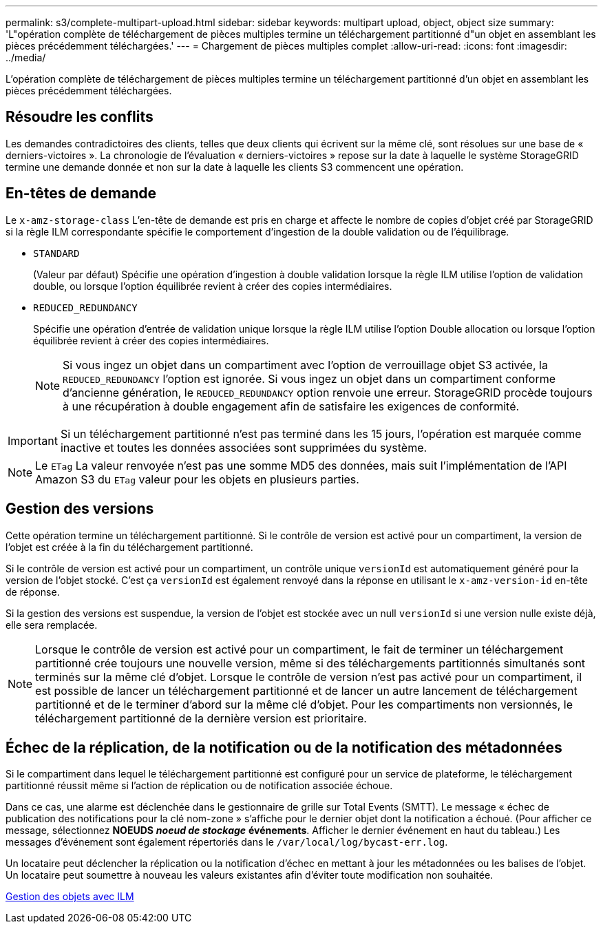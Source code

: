---
permalink: s3/complete-multipart-upload.html 
sidebar: sidebar 
keywords: multipart upload, object, object size 
summary: 'L"opération complète de téléchargement de pièces multiples termine un téléchargement partitionné d"un objet en assemblant les pièces précédemment téléchargées.' 
---
= Chargement de pièces multiples complet
:allow-uri-read: 
:icons: font
:imagesdir: ../media/


[role="lead"]
L'opération complète de téléchargement de pièces multiples termine un téléchargement partitionné d'un objet en assemblant les pièces précédemment téléchargées.



== Résoudre les conflits

Les demandes contradictoires des clients, telles que deux clients qui écrivent sur la même clé, sont résolues sur une base de « derniers-victoires ». La chronologie de l'évaluation « derniers-victoires » repose sur la date à laquelle le système StorageGRID termine une demande donnée et non sur la date à laquelle les clients S3 commencent une opération.



== En-têtes de demande

Le `x-amz-storage-class` L'en-tête de demande est pris en charge et affecte le nombre de copies d'objet créé par StorageGRID si la règle ILM correspondante spécifie le comportement d'ingestion de la double validation ou de l'équilibrage.

* `STANDARD`
+
(Valeur par défaut) Spécifie une opération d'ingestion à double validation lorsque la règle ILM utilise l'option de validation double, ou lorsque l'option équilibrée revient à créer des copies intermédiaires.

* `REDUCED_REDUNDANCY`
+
Spécifie une opération d'entrée de validation unique lorsque la règle ILM utilise l'option Double allocation ou lorsque l'option équilibrée revient à créer des copies intermédiaires.

+

NOTE: Si vous ingez un objet dans un compartiment avec l'option de verrouillage objet S3 activée, la `REDUCED_REDUNDANCY` l'option est ignorée. Si vous ingez un objet dans un compartiment conforme d'ancienne génération, le `REDUCED_REDUNDANCY` option renvoie une erreur. StorageGRID procède toujours à une récupération à double engagement afin de satisfaire les exigences de conformité.




IMPORTANT: Si un téléchargement partitionné n'est pas terminé dans les 15 jours, l'opération est marquée comme inactive et toutes les données associées sont supprimées du système.


NOTE: Le `ETag` La valeur renvoyée n'est pas une somme MD5 des données, mais suit l'implémentation de l'API Amazon S3 du `ETag` valeur pour les objets en plusieurs parties.



== Gestion des versions

Cette opération termine un téléchargement partitionné. Si le contrôle de version est activé pour un compartiment, la version de l'objet est créée à la fin du téléchargement partitionné.

Si le contrôle de version est activé pour un compartiment, un contrôle unique `versionId` est automatiquement généré pour la version de l'objet stocké. C'est ça `versionId` est également renvoyé dans la réponse en utilisant le `x-amz-version-id` en-tête de réponse.

Si la gestion des versions est suspendue, la version de l'objet est stockée avec un null `versionId` si une version nulle existe déjà, elle sera remplacée.


NOTE: Lorsque le contrôle de version est activé pour un compartiment, le fait de terminer un téléchargement partitionné crée toujours une nouvelle version, même si des téléchargements partitionnés simultanés sont terminés sur la même clé d'objet. Lorsque le contrôle de version n'est pas activé pour un compartiment, il est possible de lancer un téléchargement partitionné et de lancer un autre lancement de téléchargement partitionné et de le terminer d'abord sur la même clé d'objet. Pour les compartiments non versionnés, le téléchargement partitionné de la dernière version est prioritaire.



== Échec de la réplication, de la notification ou de la notification des métadonnées

Si le compartiment dans lequel le téléchargement partitionné est configuré pour un service de plateforme, le téléchargement partitionné réussit même si l'action de réplication ou de notification associée échoue.

Dans ce cas, une alarme est déclenchée dans le gestionnaire de grille sur Total Events (SMTT). Le message « échec de publication des notifications pour la clé nom-zone » s'affiche pour le dernier objet dont la notification a échoué. (Pour afficher ce message, sélectionnez *NOEUDS* *_noeud de stockage_* *événements*. Afficher le dernier événement en haut du tableau.) Les messages d'événement sont également répertoriés dans le `/var/local/log/bycast-err.log`.

Un locataire peut déclencher la réplication ou la notification d'échec en mettant à jour les métadonnées ou les balises de l'objet. Un locataire peut soumettre à nouveau les valeurs existantes afin d'éviter toute modification non souhaitée.

xref:../ilm/index.adoc[Gestion des objets avec ILM]
